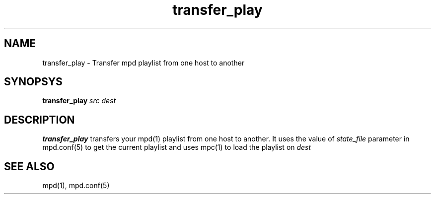 .TH transfer_play 1
.SH NAME
transfer_play \- Transfer mpd playlist from one host to another

.SH SYNOPSYS
.B transfer_play \fIsrc\fR \fIdest\fR

.SH DESCRIPTION
\fBtransfer_play\fR transfers your mpd(1) playlist from one host to another.
It uses the value of \fIstate_file\fR parameter in mpd.conf(5) to get the current
playlist and uses mpc(1) to load the playlist on \fIdest\fR

.SH SEE ALSO
mpd(1),
mpd.conf(5)
